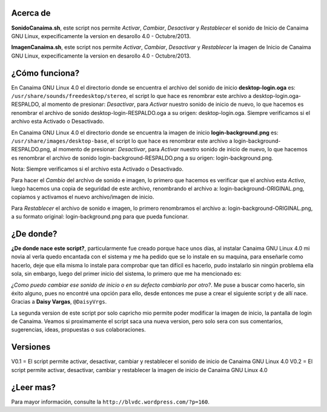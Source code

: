 Acerca de
---------------

**SonidoCanaima.sh**, este script nos permite *Activar*, *Cambiar*, *Desactivar* y *Restablecer* el sonido de Inicio de Canaima GNU Linux, expecificamente la version en desarollo 4.0 - Octubre/2013.

**ImagenCanaima.sh**, este script nos permite *Activar*, *Cambiar*, *Desactivar* y *Restablecer* la imagen de Inicio de Canaima GNU Linux, expecificamente la version en desarollo 4.0 - Octubre/2013.

¿Cómo funciona?
---------------

En Canaima GNU Linux 4.0 el directorio donde se encuentra el archivo del sonido de inicio **desktop-login.oga** es: ``/usr/share/sounds/freedesktop/stereo``, el script lo que hace es renombrar este archivo a desktop-login.oga-RESPALDO, al momento de presionar: *Desactivar*, para *Activar* nuestro sonido de inicio de nuevo, lo que hacemos es renombrar el archivo de sonido desktop-login-RESPALDO.oga a su origen: desktop-login.oga. Siempre verificamos si el archivo esta Activado o Desactivado.

En Canaima GNU Linux 4.0 el directorio donde se encuentra la imagen de inicio **login-background.png** es: ``/usr/share/images/desktop-base``, el script lo que hace es renombrar este archivo a login-background-RESPALDO.png, al momento de presionar: *Desactivar*, para *Activar* nuestro sonido de inicio de nuevo, lo que hacemos es renombrar el archivo de sonido login-background-RESPALDO.png a su origen: login-background.png.

Nota: Siempre verificamos si el archivo esta Activado o Desactivado.

Para hacer el *Cambio* del archivo de sonido e imagen, lo primero que hacemos es verificar que el archivo esta *Activo*, luego hacemos una copia de seguridad de este archivo, renombrando el archivo a: login-background-ORIGINAL.png, copiamos y activamos el nuevo archivo/imagen de inicio.

Para *Restablecer* el archivo de sonido e imagen, lo primero renombramos el archivo a: login-background-ORIGINAL.png, a su formato original: login-background.png para que pueda funcionar.

¿De donde?
---------------

**¿De donde nace este script?**, particularmente fue creado porque hace unos días, al instalar Canaima GNU Linux 4.0 mi novia al verla quedo encantada con el sistema y me ha pedido que se lo instale en su maquina, para enseñarle como hacerlo, deje que ella misma lo instale para comprobar que tan difícil es hacerlo, pudo instalarlo sin ningún problema ella sola, sin embargo, luego del primer inicio del sistema, lo primero que me ha mencionado es: 

*¿Como puedo cambiar ese sonido de inicio o en su defecto cambiarlo por otro?*. Me puse a buscar como hacerlo, sin éxito alguno, pues no encontré una opción para ello, desde entonces me puse a crear el siguiente script y de allí nace. Gracias a **Daisy Vargas**, ``@DaisyVrgs``.

La segunda version de este script por solo capricho mio permite poder modificar la imagen de inicio, la pantalla de login de Canaima. Veamos si proximamente el script saca una nueva version, pero solo sera con sus comentarios, sugerencias, ideas, propuestas o sus colaboraciones.

Versiones
---------------
V0.1 = El script permite activar, desactivar, cambiar y restablecer el sonido de inicio de Canaima GNU Linux 4.0
V0.2 = El script permite activar, desactivar, cambiar y restablecer la imagen de inicio de Canaima GNU Linux 4.0

¿Leer mas?
---------------
Para mayor información, consulte la ``http://blvdc.wordpress.com/?p=160``.
